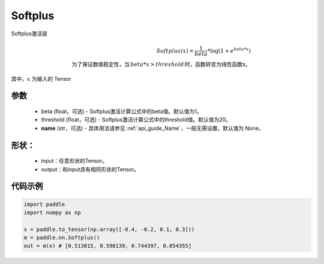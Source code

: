 .. _cn_api_nn_Softplus:

Softplus
-------------------------------
.. py:class:: paddle.nn.Softplus(beta=1, threshold=20, name=None)

Softplus激活层

.. math::

    Softplus(x) = \frac{1}{beta} * \log(1 + e^{beta * x}) \\
    \text{为了保证数值稳定性，当}\,beta * x > threshold\,\text{时，函数转变为线性函数x}。

其中，:math:`x` 为输入的 Tensor

参数
::::::::::
    - beta (float，可选) - Softplus激活计算公式中的beta值。默认值为1。
    - threshold (float，可选) - Softplus激活计算公式中的threshold值。默认值为20。
    - **name** (str，可选) - 具体用法请参见 :ref:`api_guide_Name`，一般无需设置，默认值为 None。

形状：
::::::::::
    - input：任意形状的Tensor。
    - output：和input具有相同形状的Tensor。

代码示例
:::::::::

.. code-block:: python

    import paddle
    import numpy as np

    x = paddle.to_tensor(np.array([-0.4, -0.2, 0.1, 0.3]))
    m = paddle.nn.Softplus()
    out = m(x) # [0.513015, 0.598139, 0.744397, 0.854355]
